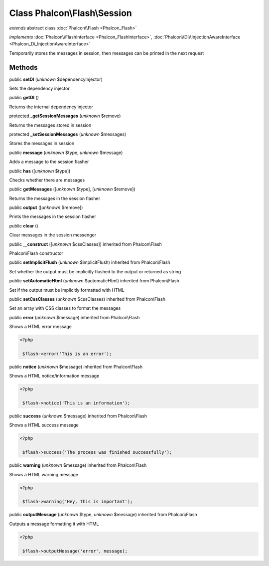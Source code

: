Class **Phalcon\\Flash\\Session**
=================================

*extends* abstract class :doc:`Phalcon\\Flash <Phalcon_Flash>`

*implements* :doc:`Phalcon\\FlashInterface <Phalcon_FlashInterface>`, :doc:`Phalcon\\Di\\InjectionAwareInterface <Phalcon_Di_InjectionAwareInterface>`

Temporarily stores the messages in session, then messages can be printed in the next request


Methods
-------

public  **setDI** (*unknown* $dependencyInjector)

Sets the dependency injector



public  **getDI** ()

Returns the internal dependency injector



protected  **_getSessionMessages** (*unknown* $remove)

Returns the messages stored in session



protected  **_setSessionMessages** (*unknown* $messages)

Stores the messages in session



public  **message** (*unknown* $type, *unknown* $message)

Adds a message to the session flasher



public  **has** ([*unknown* $type])

Checks whether there are messages



public  **getMessages** ([*unknown* $type], [*unknown* $remove])

Returns the messages in the session flasher



public  **output** ([*unknown* $remove])

Prints the messages in the session flasher



public  **clear** ()

Clear messages in the session messenger



public  **__construct** ([*unknown* $cssClasses]) inherited from Phalcon\\Flash

Phalcon\\Flash constructor



public  **setImplicitFlush** (*unknown* $implicitFlush) inherited from Phalcon\\Flash

Set whether the output must be implicitly flushed to the output or returned as string



public  **setAutomaticHtml** (*unknown* $automaticHtml) inherited from Phalcon\\Flash

Set if the output must be implicitly formatted with HTML



public  **setCssClasses** (*unknown* $cssClasses) inherited from Phalcon\\Flash

Set an array with CSS classes to format the messages



public  **error** (*unknown* $message) inherited from Phalcon\\Flash

Shows a HTML error message 

.. code-block:: php

    <?php

     $flash->error('This is an error');




public  **notice** (*unknown* $message) inherited from Phalcon\\Flash

Shows a HTML notice/information message 

.. code-block:: php

    <?php

     $flash->notice('This is an information');




public  **success** (*unknown* $message) inherited from Phalcon\\Flash

Shows a HTML success message 

.. code-block:: php

    <?php

     $flash->success('The process was finished successfully');




public  **warning** (*unknown* $message) inherited from Phalcon\\Flash

Shows a HTML warning message 

.. code-block:: php

    <?php

     $flash->warning('Hey, this is important');




public  **outputMessage** (*unknown* $type, *unknown* $message) inherited from Phalcon\\Flash

Outputs a message formatting it with HTML 

.. code-block:: php

    <?php

     $flash->outputMessage('error', message);





